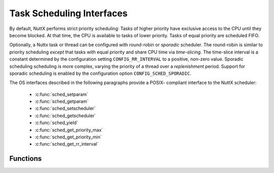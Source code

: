 Task Scheduling Interfaces
**************************

By default, NuttX performs strict priority scheduling: Tasks of higher
priority have exclusive access to the CPU until they become blocked. At
that time, the CPU is available to tasks of lower priority. Tasks of
equal priority are scheduled FIFO.

Optionally, a Nuttx task or thread can be configured with round-robin or
*sporadic* scheduler. The round-robin is similar to priority scheduling
*except* that tasks with equal priority and share CPU time via
*time-slicing*. The time-slice interval is a constant determined by the
configuration setting ``CONFIG_RR_INTERVAL`` to a positive, non-zero
value. Sporadic scheduling scheduling is more complex, varying the
priority of a thread over a *replenishment* period. Support for sporadic
scheduling is enabled by the configuration option
``CONFIG_SCHED_SPORADIC``.

The OS interfaces described in the following paragraphs provide a POSIX-
compliant interface to the NuttX scheduler:

  - :c:func:`sched_setparam`
  - :c:func:`sched_getparam`
  - :c:func:`sched_setscheduler`
  - :c:func:`sched_getscheduler`
  - :c:func:`sched_yield`
  - :c:func:`sched_get_priority_max`
  - :c:func:`sched_get_priority_min`
  - :c:func:`sched_get_rr_interval`

Functions
---------

.. c:function:: int sched_setparam(pid_t pid, FAR const struct sched_param *param)

  This function sets the priority of the task specified
  by pid input parameter.

  :param pid: The task ID of the task. If ``pid`` is zero, the priority of
     the calling task is set.
  :param param: A structure whose member ``sched_priority`` is the integer
     priority. The range of valid priority numbers is from
     ``SCHED_PRIORITY_MIN`` through ``SCHED_PRIORITY_MAX``.

  :return: On success, sched_setparam() returns 0 (``OK``). On
    error, -1 (``ERROR``) is returned, and ```errno`` <#ErrnoAccess>`__ is
    set appropriately.

    -  ``EINVAL``. The parameter ``param`` is invalid or does not make sense
       for the current scheduling policy.
    -  ``EPERM``. The calling task does not have appropriate privileges.
    -  ``ESRCH``. The task whose ID is ``pid`` could not be found.

  **POSIX Compatibility:** Comparable to the POSIX interface of the same
  name. Differences from the full POSIX implementation include:

    -  The range of priority values for the POSIX call is 0 to 255.

  .. note:: Setting a task's priority to the same value has the similar effect
    to ``sched_yield()``: The task will be moved to after all other tasks
    with the same priority.

.. c:function:: int sched_getparam(pid_t pid, FAR struct sched_param *param)

  This function gets the scheduling priority of the task
  specified by pid.

  :param pid: The task ID of the task. If pid is zero, the priority of the
     calling task is returned.
  :param param: A structure whose member ``sched_priority`` is the integer
     priority. The task's priority is copied to the ``sched_priority``
     element of this structure.

  :return: 0 (``OK``) if successful, otherwise -1 (``ERROR``).

  **POSIX Compatibility:** Comparable to the POSIX interface of the same
  name.

.. c:function:: int sched_setscheduler (pid_t pid, int policy, const struct sched_param *param)

  ``sched_setscheduler()`` sets both the scheduling
  policy and the priority for the task identified by ``pid``. If ``pid``
  equals zero, the scheduler of the calling thread will be set. The
  parameter ``param`` holds the priority of the thread under the new
  policy.

  :param pid: The task ID of the task. If ``pid`` is zero, the priority of
     the calling task is set.
  :param policy: Scheduling policy requested (either ``SCHED_FIFO`` or
     ``SCHED_RR``).
  :param param: A structure whose member ``sched_priority`` is the integer
     priority. The range of valid priority numbers is from
     ``SCHED_PRIORITY_MIN`` through ``SCHED_PRIORITY_MAX``.

  :return: On success, ``sched_setscheduler()`` returns ``OK``
    (zero). On error, ``ERROR`` (-1) is returned, and
    ``errno`` is set appropriately:

    -  ``EINVAL``: The scheduling ``policy`` is not one of the recognized
       policies.
    -  ``ESRCH``: The task whose ID is ``pid`` could not be found.

  **POSIX Compatibility:** Comparable to the POSIX interface of the same
  name.

.. c:function:: int sched_getscheduler (pid_t pid)

  ``sched_getscheduler()`` returns the scheduling policy
  currently applied to the task identified by ``pid``. If ``pid`` equals
  zero, the policy of the calling process will be retrieved.

  :param pid: The task ID of the task to query. If ``pid`` is zero, the
     calling task is queried.

  :return: On success, ``sched_getscheduler()`` returns the policy for the task
    (either ``SCHED_FIFO`` or ``SCHED_RR``). On error, ``ERROR`` (-1) is
    returned, and ``errno`` is set appropriately:

    -  ``ESRCH``: The task whose ID is pid could not be found.

  **POSIX Compatibility:** Comparable to the POSIX interface of the same
  name.

.. c:function:: int sched_yield(void)

  This function forces the calling task to give up the
  CPU (only to other tasks at the same priority).

  :return: 0 (``OK``) or -1 (``ERROR``)

  **POSIX Compatibility:** Comparable to the POSIX interface of the same
  name.

.. c:function:: int sched_get_priority_max (int policy)

  This function returns the value of the highest possible
  task priority for a specified scheduling policy.

  :param policy: Scheduling policy requested.

  :return: The maximum priority value or -1 (``ERROR``).

  **POSIX Compatibility:** Comparable to the POSIX interface of the same
  name.

.. c:function:: int sched_get_priority_min (int policy)

  This function returns the value of the lowest possible
  task priority for a specified scheduling policy.

  :param policy: Scheduling policy requested.

  :return: The minimum priority value or -1 (``ERROR``)

  **POSIX Compatibility:** Comparable to the POSIX interface of the same
  name.

.. c:function:: int sched_get_rr_interval (pid_t pid, struct timespec *interval)

  ``sched_rr_get_interval()`` writes the timeslice
  interval for task identified by ``pid`` into the timespec structure
  pointed to by ``interval``. If pid is zero, the timeslice for the
  calling process is written into 'interval. The identified process should
  be running under the SCHED_RR scheduling policy.'

  :param pid: The task ID of the task. If pid is zero, the priority of the
     calling task is returned.
  :param interval: A structure used to return the time slice.

  :return: On success, sched_rr_get_interval() returns OK (0).
    On error, ERROR (-1) is returned, and ``errno`` is
    set to:

    -  ``EFAULT``: Cannot copy to interval
    -  ``EINVAL``: Invalid pid.
    -  ``ENOSYS``: The system call is not yet implemented.
    -  ``ESRCH``: The process whose ID is pid could not be found.

  **POSIX Compatibility:** Comparable to the POSIX interface of the same
  name.
